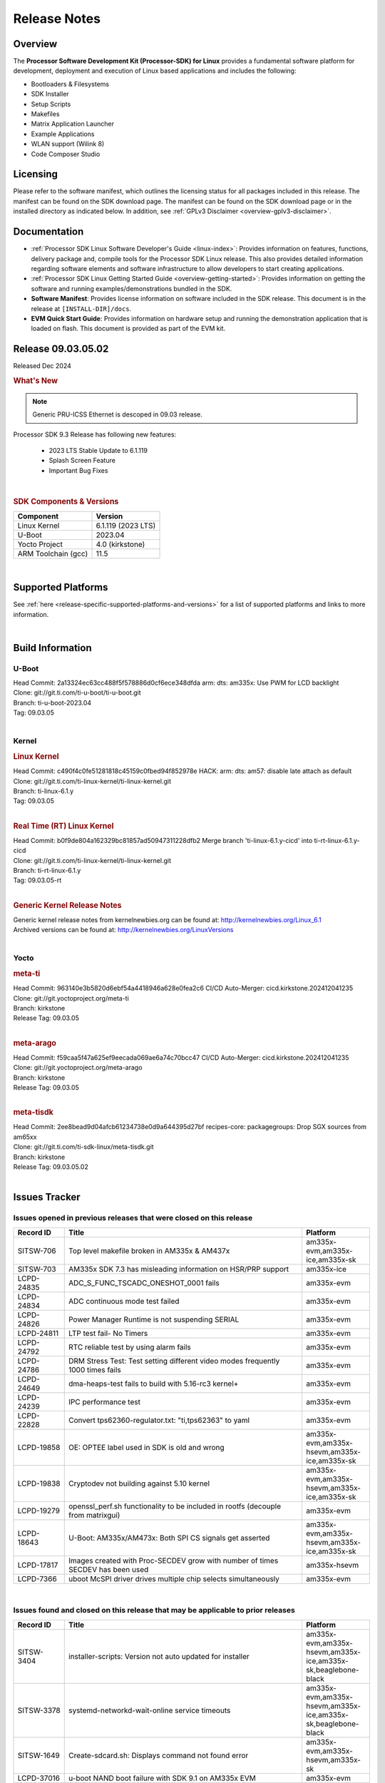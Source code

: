 .. _Release-note-label:

#############
Release Notes
#############

Overview
========

The **Processor Software Development Kit (Processor-SDK) for Linux**
provides a fundamental software platform for development, deployment and
execution of Linux based applications and includes the following:

-  Bootloaders & Filesystems
-  SDK Installer
-  Setup Scripts
-  Makefiles
-  Matrix Application Launcher
-  Example Applications
-  WLAN support (Wilink 8)
-  Code Composer Studio

Licensing
=========

Please refer to the software manifest, which outlines the licensing
status for all packages included in this release. The manifest can be
found on the SDK download page. The manifest can be found on the SDK
download page or in the installed directory as indicated below. In
addition, see :ref:`GPLv3 Disclaimer <overview-gplv3-disclaimer>`.

Documentation
=============
-  :ref:`Processor SDK Linux Software Developer's Guide <linux-index>`: Provides information on features, functions, delivery package and,
   compile tools for the Processor SDK Linux release. This also provides
   detailed information regarding software elements and software
   infrastructure to allow developers to start creating applications.
-  :ref:`Processor SDK Linux Getting Started Guide <overview-getting-started>`: Provides information on getting the software and running
   examples/demonstrations bundled in the SDK.
-  **Software Manifest**: Provides license information on software
   included in the SDK release. This document is in the release at
   ``[INSTALL-DIR]/docs``.
-  **EVM Quick Start Guide**: Provides information on hardware setup and
   running the demonstration application that is loaded on flash. This
   document is provided as part of the EVM kit.

Release 09.03.05.02
===================

Released Dec 2024

.. rubric:: What's New
   :name: whats-new

.. note:: Generic PRU-ICSS Ethernet is descoped in 09.03 release.

Processor SDK 9.3 Release has following new features:

 - 2023 LTS Stable Update to 6.1.119
 - Splash Screen Feature
 - Important Bug Fixes

|

.. _release-specific-sdk-components-versions:

.. rubric:: SDK Components & Versions
   :name: sdk-components-versions

+--------------------------+----------------------------+
| Component                | Version                    |
+==========================+============================+
| Linux Kernel             | 6.1.119 (2023 LTS)         |
+--------------------------+----------------------------+
| U-Boot                   | 2023.04                    |
+--------------------------+----------------------------+
| Yocto Project            | 4.0 (kirkstone)            |
+--------------------------+----------------------------+
| ARM Toolchain (gcc)      | 11.5                       |
+--------------------------+----------------------------+

|

Supported Platforms
===================
See :ref:`here <release-specific-supported-platforms-and-versions>` for a list of supported platforms and links to more information.

|


Build Information
=================

.. _u-boot-release-notes:

U-Boot
------

| Head Commit: 2a13324ec63cc488f5f578886d0cf6ece348dfda arm: dts: am335x: Use PWM for LCD backlight

| Clone: git://git.ti.com/ti-u-boot/ti-u-boot.git
| Branch: ti-u-boot-2023.04
| Tag: 09.03.05
|

.. _release-specific-build-information-kernel:

Kernel
------

.. _release-specific-build-information-linux-kernel:

.. rubric:: Linux Kernel
   :name: linux-kernel

| Head Commit: c490f4c0fe51281818c45159c0fbed94f852978e HACK: arm: dts: am57: disable late attach as default

| Clone: git://git.ti.com/ti-linux-kernel/ti-linux-kernel.git
| Branch: ti-linux-6.1.y
| Tag: 09.03.05
|

.. _release-specific-build-information-rt-linux-kernel:

.. rubric:: Real Time (RT) Linux Kernel
   :name: real-time-rt-linux-kernel

| Head Commit: b0f9de804a162329bc81857ad50947311228dfb2 Merge branch 'ti-linux-6.1.y-cicd' into ti-rt-linux-6.1.y-cicd

| Clone: git://git.ti.com/ti-linux-kernel/ti-linux-kernel.git
| Branch: ti-rt-linux-6.1.y
| Tag: 09.03.05-rt
|

.. _release-specific-generic-kernel-release-notes:

.. rubric:: Generic Kernel Release Notes
   :name: generic-kernel-release-notes

| Generic kernel release notes from kernelnewbies.org can be found at:
  http://kernelnewbies.org/Linux_6.1
| Archived versions can be found at:
  http://kernelnewbies.org/LinuxVersions

|

Yocto
-----
.. rubric:: meta-ti
   :name: meta-ti

| Head Commit: 963140e3b5820d6ebf54a4418946a628e0fea2c6 CI/CD Auto-Merger: cicd.kirkstone.202412041235

| Clone: git://git.yoctoproject.org/meta-ti
| Branch: kirkstone
| Release Tag: 09.03.05
|

.. rubric:: meta-arago
   :name: meta-arago

| Head Commit: f59caa5f47a625ef9eecada069ae6a74c70bcc47 CI/CD Auto-Merger: cicd.kirkstone.202412041235

| Clone: git://git.yoctoproject.org/meta-arago
| Branch: kirkstone
| Release Tag: 09.03.05
|

.. rubric:: meta-tisdk
   :name: meta-tisdk

| Head Commit: 2ee8bead9d04afcb61234738e0d9a644395d27bf recipes-core: packagegroups: Drop SGX sources from am65xx

| Clone: git://git.ti.com/ti-sdk-linux/meta-tisdk.git
| Branch: kirkstone
| Release Tag: 09.03.05.02
|

Issues Tracker
==============

Issues opened in previous releases that were closed on this release
-------------------------------------------------------------------
.. csv-table::
   :header: "Record ID", "Title", "Platform"
   :widths: 15, 70, 20

   "SITSW-706","Top level makefile broken in AM335x & AM437x","am335x-evm,am335x-ice,am335x-sk"
   "SITSW-703","AM335x SDK 7.3 has misleading information on HSR/PRP support","am335x-ice"
   "LCPD-24835","ADC_S_FUNC_TSCADC_ONESHOT_0001 fails","am335x-evm"
   "LCPD-24834","ADC continuous mode test failed ","am335x-evm"
   "LCPD-24826","Power Manager Runtime is not suspending SERIAL","am335x-evm"
   "LCPD-24811","LTP test fail- No Timers","am335x-evm"
   "LCPD-24792","RTC reliable test by using alarm fails","am335x-evm"
   "LCPD-24786","DRM Stress Test: Test setting different video modes frequently 1000 times fails","am335x-evm"
   "LCPD-24649","dma-heaps-test fails to build with 5.16-rc3 kernel+","am335x-evm"
   "LCPD-24239","IPC performance  test","am335x-evm"
   "LCPD-22828","Convert tps62360-regulator.txt: ""ti,tps62363"" to yaml","am335x-evm"
   "LCPD-19858","OE: OPTEE label used in SDK is old and wrong","am335x-evm,am335x-hsevm,am335x-ice,am335x-sk"
   "LCPD-19838","Cryptodev not building against 5.10 kernel","am335x-evm,am335x-hsevm,am335x-ice,am335x-sk"
   "LCPD-19279","openssl_perf.sh functionality to be included in rootfs (decouple from matrixgui)","am335x-evm"
   "LCPD-18643","U-Boot: AM335x/AM473x: Both SPI CS signals get asserted","am335x-evm,am335x-hsevm,am335x-ice,am335x-sk"
   "LCPD-17817","Images created with Proc-SECDEV grow with number of times SECDEV has been used","am335x-hsevm"
   "LCPD-7366","uboot McSPI driver drives multiple chip selects simultaneously","am335x-evm"


|


Issues found and closed on this release that may be applicable to prior releases
--------------------------------------------------------------------------------
.. csv-table::
   :header: "Record ID", "Title", "Platform"
   :widths: 15, 70, 20

   "SITSW-3404","installer-scripts: Version not auto updated for installer","am335x-evm,am335x-hsevm,am335x-ice,am335x-sk,beaglebone-black"
   "SITSW-3378","systemd-networkd-wait-online service timeouts ","am335x-evm,am335x-hsevm,am335x-ice,am335x-sk,beaglebone-black"
   "SITSW-1649","Create-sdcard.sh: Displays command not found error","am335x-evm,am335x-hsevm,am335x-sk"
   "LCPD-37016","u-boot NAND boot failure with SDK 9.1 on AM335x EVM","am335x-evm"
   "LCPD-36892","am335 : Fails to Boot : Halts at ""Starting Kernel"" Stage","am335x-evm,am335x-hsevm"
   "LCPD-36626","am335x: am43xx: Display and Touchscreen is not functional","am335x-evm,am335x-hsevm,am335x-sk"
   "LCPD-36625","am335x: kernel crash reported on few boards with default SMP config","am335x-evm,am335x-hsevm"
   "LCPD-36624","am335x: boot to console root prompt is taking longer","am335x-evm,am335x-hsevm"
   "LCPD-34990","am335x: initcall sequence failure in u-boot (USB ether init failed)","am335x-evm,am335x-ice,am335x-sk"
   "LCPD-29349","[AM335x] Write to Write Protected Block on 16GB, 32GB eMMC Causes Timeout and Data Corruption","am335x-evm"
   "LCPD-28032","AM335x HS Boot Failure","am335x-hsevm"
   "LCPD-27524","Yocto: SRCIPK Packaging Build Failures for Kernel/U-Boot","am335x-evm,am335x-sk"
   "LCPD-26692","Hardware + Software IPSec Performance Test Failures","am64xx-evm,am335x-evm"

|

SDK Known Issues
----------------
.. csv-table::
   :header: "Record ID", "Platform", "Title", "Workaround"
   :widths: 25, 30, 50, 600

   SITSW-1357,"am335x-evm,am335x-sk","Some of the Matrix QT5 demos (Touch, Thermostat, Browser) are failing",""
   SITSW-1358,"am335x-evm,am335x-sk","Matrix KMScube demo is failing",""
   SITSW-1376,"am335x-evm,am335x-sk","Matrix demo does not start until XFRM netlink socket initialization is complete","Reload localhost URL after XFRM netlink socket initialization is completed"

|

.. _release-specific-u-boot-known-issues:

U-Boot Known Issues
-------------------
.. csv-table::
   :header: "Record ID","Platform", "Title","Workaround"
   :widths: 15, 30, 70, 30

   "LCPD-37017","am335x-evm","u-boot NAND boot failure with SDK 8.2 on AM335x EVM",""
   "LCPD-19133","am335x-evm,am335x-hsevm,am335x-ice,am335x-sk","Netconsole output corrupted when CONFIG_NETCONSOLE_BUFFER_SIZE >= 281",""


|

.. _release-specific-linux-kernel-known-issues:

Linux Kernel Known Issues
-------------------------
.. csv-table::
   :header: "Record ID", "Platform", "Title", "Workaround"
   :widths: 5, 10, 70, 10

   "LCPD-27472","am335x-evm","DRM stress failed ,Test setting different video modes frequently 1000 times",""
   "LCPD-25272","am335x-evm","Crypto_M_PERF_openssl_perf_software test Fails",""
   "LCPD-24728","am335x-evm","Power measurement with Standby/Suspend/Resume failure",""
   "LCPD-24456","am335x-evm,am335x-hsevm,am335x-ice,am335x-sk","Move IPC validation source from github to git.ti.com",""
   "LCPD-24302","am335x-evm","The speed test built in to OpenSSL - cryptographic",""
   "LCPD-24182","am335x-evm,beaglebone-black","Powermgr_xs_func_simple_suspend/standby resume tests",""
   "LCPD-24104","am335x-evm","nandtest util crashes NAND ubifs filesystem",""
   "LCPD-23096","am335x-ice","PTP broken with PRU-ETH on AM335x ICEv2",""
   "LCPD-22417","am335x-evm","No throughput on ipsec aes128 hardware test",""
   "LCPD-17790","am335x-evm","AM335x: USB Device: 15% performance drop",""
   "LCPD-17673","am335x-evm,beaglebone-black","No software documentation for the Timer module",""
   "LCPD-17449","am335x-evm,am335x-hsevm,am335x-ice,am335x-sk,beaglebone-black","libasan_preinit.o is missing in devkit",""
   "LCPD-14855","am335x-evm,am335x-ice,am335x-sk","omap_i2c_prepare_recovery() function can Lock System",""
   "LCPD-13947","am335x-evm","nativesdk-opkg is broken in the devkit",""
   "LCPD-10221","am335x-evm","Longer resume times observed on setup with usb device cable",""
   "LCPD-9455","am335x-evm","Kernel Warning reported for a USB audio device when listing with pulseaudio",""
   "LCPD-9372","am335x-evm","Nand stress tests failed on a particular am335x-evm board",""
   "LCPD-8636","am335x-evm","Serial corruption being seen in kernel",""
   "LCPD-8133","am335x-evm","USB: ""cannot reset"" errors observed sometimes",""
   "LCPD-7955","am335x-evm","Uncorrectable Bitflip errors seen after switch to SystemD","Workaround to erase the NAND flash completely if flashed with an incompatible flash writer. SystemD tries to mount all partitions and that is the reason this is being seen now."
   "LCPD-5362","am335x-evm","MUSB: Isoch IN only utilises 50% bandwidth",""

|




.. rubric:: Installation and Usage
   :name: installation-and-usage

The :ref:`Software Developer's Guide <linux-index>` provides instructions on how to setup up your Linux development
environment, install the SDK and start your development.  It also includes User's Guides for various Example Applications and Code
Composer Studio.

|

.. rubric:: Host Support
   :name: host-support

The Processor SDK is developed, built and verified on Ubuntu |__LINUX_UBUNTU_VERSION_SHORT__|.


.. note::
   Processor SDK Installer is 64-bit, and installs only on 64-bit host
   machine. Support for 32-bit host is dropped as Linaro toolchain is
   available only for 64-bit machines

|
